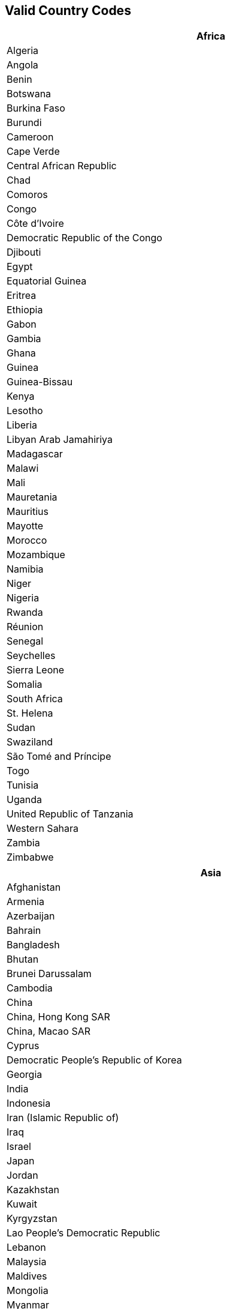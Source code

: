 == Valid Country Codes

[width="80%", role="table table-hover"]
|===
|Africa

|Algeria
|Angola
|Benin
|Botswana
|Burkina Faso
|Burundi
|Cameroon
|Cape Verde
|Central African Republic
|Chad
|Comoros
|Congo
|Côte d'Ivoire
|Democratic Republic of the Congo
|Djibouti
|Egypt
|Equatorial Guinea
|Eritrea
|Ethiopia
|Gabon
|Gambia
|Ghana
|Guinea
|Guinea-Bissau
|Kenya
|Lesotho
|Liberia
|Libyan Arab Jamahiriya
|Madagascar
|Malawi
|Mali
|Mauretania
|Mauritius
|Mayotte
|Morocco
|Mozambique
|Namibia
|Niger
|Nigeria
|Rwanda
|Réunion
|Senegal
|Seychelles
|Sierra Leone
|Somalia
|South Africa
|St. Helena
|Sudan
|Swaziland
|São Tomé and Príncipe
|Togo
|Tunisia
|Uganda
|United Republic of Tanzania
|Western Sahara
|Zambia
|Zimbabwe
|===

[width="80%", role="table table-hover"]
|===
|Asia

|Afghanistan
|Armenia
|Azerbaijan
|Bahrain
|Bangladesh
|Bhutan
|Brunei Darussalam
|Cambodia
|China
|China, Hong Kong SAR
|China, Macao SAR
|Cyprus
|Democratic People's Republic of Korea
|Georgia
|India
|Indonesia
|Iran (Islamic Republic of)
|Iraq
|Israel
|Japan
|Jordan
|Kazakhstan
|Kuwait
|Kyrgyzstan
|Lao People's Democratic Republic
|Lebanon
|Malaysia
|Maldives
|Mongolia
|Myanmar
|Nepal
|Occupied Palestinian Territory
|Oman
|Pakistan
|Philippines
|Qatar
|Republic of Korea
|Saudi Arabia
|Singapore
|Sri Lanka
|Taiwan
|Tajikistan
|Thailand
|Timor-Leste
|Turkey
|Turkmenistan
|United Arab Emirates
|Uzbekistan
|Viet Nam
|Yemen
|===

[width="80%", role="table table-hover"]
|===
|Europe

|Albania
|Andorra
|Austria
|Belarus
|Belgium
|Bosnia and Herzegovina
|Bulgaria
|Channel Islands
|Croatia
|Cyprus
|Czech Republic
|Denmark
|Estonia
|Faeroe Islands
|Finland
|France
|Germany
|Gibraltar
|Greece
|Holy See
|Hungary
|Iceland
|Isle of Man
|Italy
|Latvia
|Liechtenstein
|Lithuania
|Luxembourg
|Malta
|Monaco
|Montenegro
|Netherlands
|Norway
|Poland
|Portugal
|Republic of Ireland
|Republic of Moldova
|Romania
|Russian Federation
|San Marino
|Serbia
|Slovakia
|Slovenia
|Spain
|Sweden
|Switzerland
|The former Yugoslav Republic of Macedonia
|U.K.
|Ukraine
|===

[width="80%", role="table table-hover"]
|===
|Latin America and the Caribbean

|Anguilla
|Antigua and Barbuda
|Argentina
|Bahamas
|Barbados
|Belize
|Bolivia
|Brazil
|British Virgin Islands
|Cayman Islands
|Chile
|Colombia
|Costa Rica
|Cuba
|Dominica
|Dominican Republic
|Ecuador
|El Salvador
|Falkland Islands (Malvinas)
|French Guiana
|Grenada
|Guadeloupe
|Guatemala
|Guyana
|Haiti
|Honduras
|Jamaica
|Martinique
|Mexico
|Montserrat
|Netherlands Antilles
|Nicaragua
|Panama
|Paraguay
|Peru
|Puerto Rico
|Saint Kitts and Nevis
|Saint Lucia
|Saint Vincent and the Grenadines
|Suriname
|Trinidad and Tobago
|Turks and Caicos Islands
|U.S. Virgin Islands
|Uruguay
|Venezuela
|===

[width="80%", role="table table-hover"]
|===
|NR

|NR
|===

[width="80%", role="table table-hover"]
|===
|Northern America

|Bermuda
|Canada
|Greenland
|Saint-Pierre-et-Miquelon
|U.S.
|===

[width="80%", role="table table-hover"]
|===
|Oceania

|American Samoa
|Australia
|Cook Islands
|Fiji
|French Polynesia
|Guam
|Kiribati
|Marshall Islands
|Micronesia (Federated States of)
|Nauru
|New Caledonia
|New Zealand
|Niue
|Norfolk Island
|Palau
|Papua New Guinea
|Pitcairn
|Samoa
|Solomon Islands
|Tokelau
|Tonga
|Tuvalu
|Vanuatu
|Wallis and Futuna Islands
|===